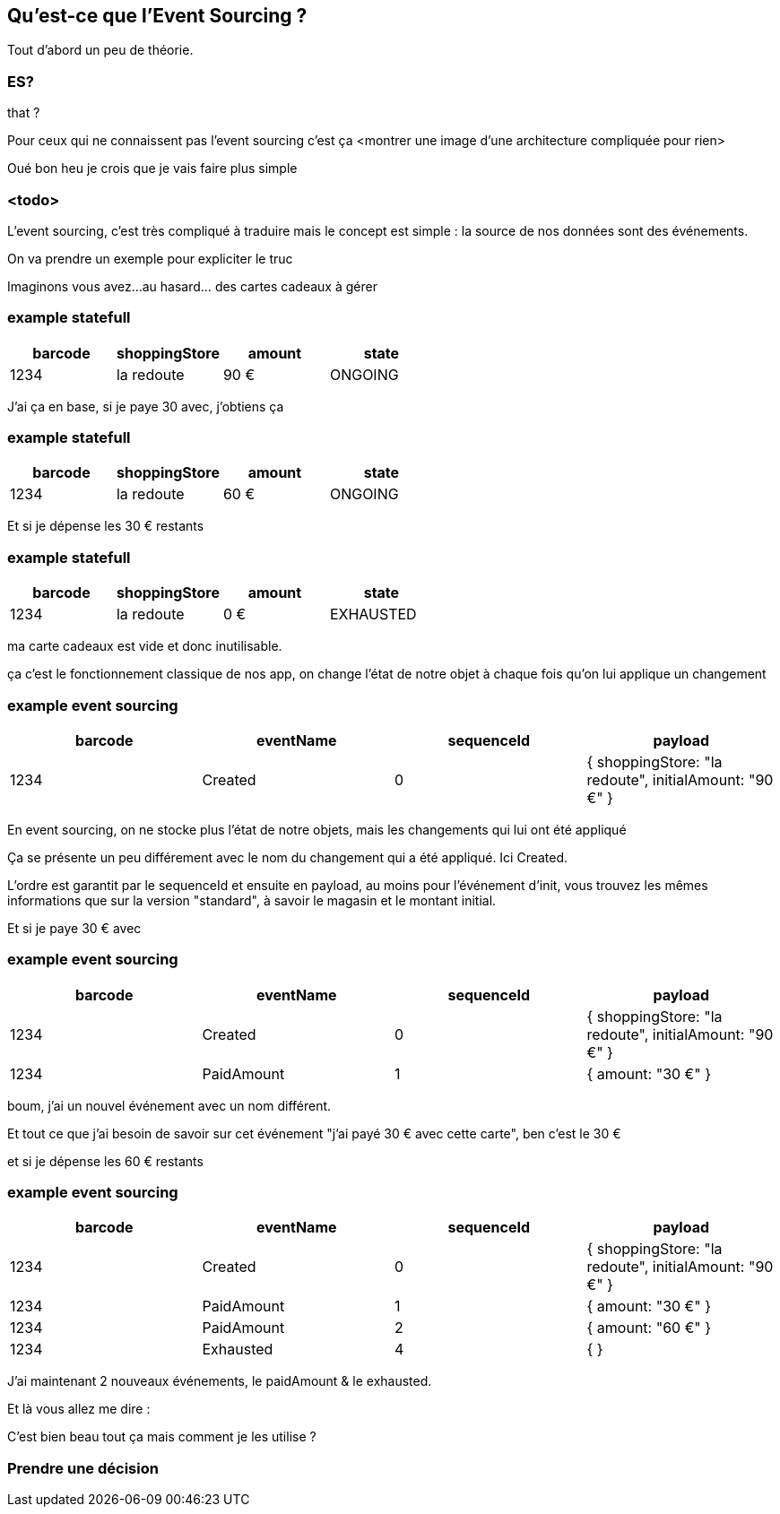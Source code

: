 == Qu'est-ce que l'Event Sourcing ?



[.notes]
--
Tout d'abord un peu de théorie.


--

[%notitle]
=== ES?

that ?

[.notes]
--
Pour ceux qui ne connaissent pas l'event sourcing c'est ça
<montrer une image d'une architecture compliquée pour rien>

Oué bon heu je crois que je vais faire plus simple
--

=== <todo>

[.notes]
--
L'event sourcing, c'est très compliqué à traduire mais le concept est simple :
la source de nos données sont des événements.

On va prendre un exemple pour expliciter le truc

Imaginons vous avez...au hasard... des cartes cadeaux à gérer
--

[%notitle]
=== example statefull

[cols="4*", options="header"]
|===========================================
| barcode | shoppingStore | amount | state
| 1234    | la redoute    | 90 €    | ONGOING
|===========================================


[.notes]
--
J'ai ça en base, si je paye 30 avec, j'obtiens ça
--

[%notitle]
=== example statefull

[cols="4*", options="header"]
|===========================================
| barcode | shoppingStore | amount | state
| 1234    | la redoute    | 60 €    | ONGOING
|===========================================


[.notes]
--
Et si je dépense les 30 € restants
--

[%notitle]
=== example statefull

[cols="4*", options="header"]
|===========================================
| barcode | shoppingStore | amount | state
| 1234    | la redoute    | 0 €    | EXHAUSTED
|===========================================


[.notes]
--
ma carte cadeaux est vide et donc inutilisable.

ça c'est le fonctionnement classique de nos app,
on change l'état de notre objet à chaque fois qu'on lui applique un changement
--



[%notitle.moresmaller]
=== example event sourcing

[cols="4*", options="header"]
|================================================================================================
| barcode | eventName     | sequenceId | payload
| 1234    | Created       | 0          | { shoppingStore: "la redoute", initialAmount: "90 €" }
|================================================================================================


[.notes]
--
En event sourcing, on ne stocke plus l'état de notre objets, mais les changements qui lui ont été appliqué

Ça se présente un peu différement avec le nom du changement qui a été appliqué. Ici Created.

L'ordre est garantit par le sequenceId et ensuite en payload, au moins pour l'événement d'init, vous trouvez les mêmes
informations que sur la version "standard", à savoir le magasin et le montant initial.

Et si je paye 30 € avec
--

[%notitle.moresmaller]
=== example event sourcing

[cols="4*", options="header"]
|================================================================================================
| barcode | eventName       | sequenceId | payload
| 1234    | Created         | 0          | { shoppingStore: "la redoute", initialAmount: "90 €" }
| 1234    | PaidAmount      | 1          | { amount: "30 €" }
|================================================================================================


[.notes]
--
boum, j'ai un nouvel événement avec un nom différent.

Et tout ce que j'ai besoin de savoir sur cet événement "j'ai payé 30 € avec cette carte", ben c'est le 30 €


et si je dépense les 60 € restants
--


[%notitle.moresmaller]
=== example event sourcing

[cols="4*", options="header"]
|================================================================================================
| barcode | eventName       | sequenceId | payload
| 1234    | Created         | 0          | { shoppingStore: "la redoute", initialAmount: "90 €" }
| 1234    | PaidAmount      | 1          | { amount: "30 €" }
| 1234    | PaidAmount      | 2          | { amount: "60 €" }
| 1234    | Exhausted       | 4          | { }
|================================================================================================


[.notes]
--
J'ai maintenant 2 nouveaux événements, le paidAmount & le exhausted.

Et là vous allez me dire :

C'est bien beau tout ça mais comment je les utilise ?
--

=== Prendre une décision







